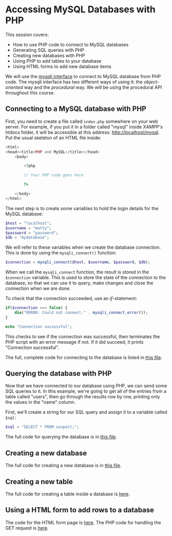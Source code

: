 * Accessing MySQL Databases with PHP
This session covers:

- How to use PHP code to connect to MySQL databases
- Generating SQL queries with PHP
- Creating new databases with PHP
- Using PHP to add tables to your database
- Using HTML forms to add new database items
# - Randomly generating database entries with PHP

We will use the [[http://php.net/manual/en/book.mysqli.php][mysqli interface]] to connect to MySQL database from PHP code. The mysqli interface has two different ways of using it: the /object-oriented/ way and the /procedural/ way. We will be using the procedural API throughout this course.

** Connecting to a MySQL database with PHP
First, you need to create a file called ~index.php~ somewhere on your web server. For example, if you put it in a folder called "mysql" inside XAMPP's htdocs folder, it will be accessible at this address: http://localhost/mysql. Put the usual skeleton of an HTML file inside:

#+BEGIN_SRC php
<html>
<head><title>PHP and MySQL</title></head>
    <body>
    
        <?php

        // Your PHP code goes here

        ?>
    
    </body>
</html>
#+END_SRC

The next step is to create some variables to hold the login details for the MySQL database:

#+BEGIN_SRC php
$host = "localhost";
$username = "matty";
$password = "password";
$db = "mydatabase";
#+END_SRC

We will refer to these variables when we create the database connection. This is done by using the ~mysqli_connect()~ function:

#+BEGIN_SRC php
$connection = mysqli_connect($host, $username, $password, $db);
#+END_SRC

When we call the ~mysqli_connect~ function, the result is stored in the ~$connection~ variable. This is used to store the state of the connection to the database, so that we can use it to query, make changes and close the connection when we are done.

To check that the connection succeeded, use an /if/-statement:

#+BEGIN_SRC php
if($connection === false) {
    die("ERROR: Could not connect." . mysqli_connect_error());
}

echo "Connection successful";
#+END_SRC

This checks to see if the connection was successful, then terminates the PHP script with an error message if not. If it did succeed, it prints "Connection successful".

The full, complete code for connecting to the database is listed in [[file:code/1_connection.php][this file]].

** Querying the database with PHP
Now that we have connected to our database using PHP, we can send some SQL queries to it. In this example, we're going to get all of the entries from a table called "users", then go through the results row by row, printing only the values in the "name" column.

First, we'll create a string for our SQL query and assign it to a variable called ~$sql~:

#+BEGIN_SRC php
$sql = "SELECT * FROM suspect;";
#+END_SRC

The full code for querying the database is in [[file:code/2_send_sql_query.php][this file]].

** Creating a new database

The full code for creating a new database is in [[file:code/3_create_database.php][this file]].

** Creating a new table

The full code for creating a table inside a database is [[file:code/4_create_table.php][here]].

** Using a HTML form to add rows to a database

The code for the HTML form page is [[file:code/5a_form.php][here]].
The PHP code for handling the GET request is [[file:code/5b_insert.php][here]].

# ** Generating random data for the database
